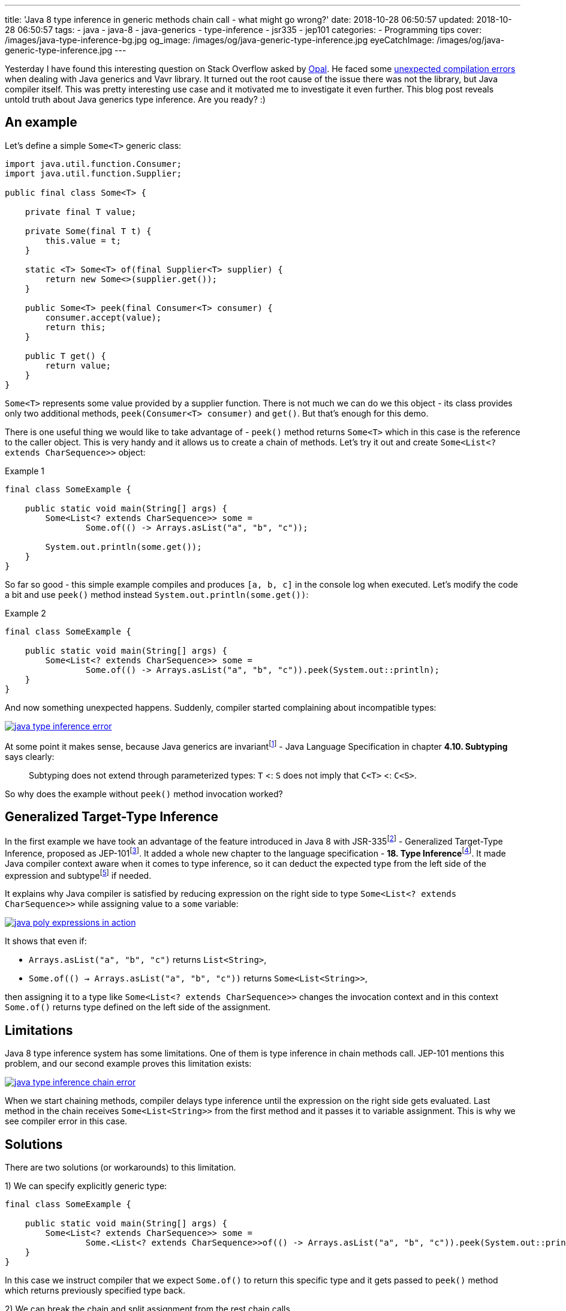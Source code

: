 ---
title: 'Java 8 type inference in generic methods chain call - what might go wrong?'
date: 2018-10-28 06:50:57
updated: 2018-10-28 06:50:57
tags:
    - java
    - java-8
    - java-generics
    - type-inference
    - jsr335
    - jep101
categories:
    - Programming tips
cover: /images/java-type-inference-bg.jpg
og_image: /images/og/java-generic-type-inference.jpg
eyeCatchImage: /images/og/java-generic-type-inference.jpg
---

Yesterday I have found this interesting question on Stack Overflow asked by https://twitter.com/czaszo[Opal]. He faced
some https://stackoverflow.com/q/53008601/2194470[unexpected compilation errors] when dealing with Java generics and
Vavr library. It turned out the root cause of the issue there was not the library, but Java compiler itself. This was
pretty interesting use case and it motivated me to investigate it even further. This blog post reveals untold truth about
Java generics type inference. Are you ready? :)

++++
<!-- more -->
++++

== An example

Let's define a simple `Some<T>` generic class:

[source,java]
----
import java.util.function.Consumer;
import java.util.function.Supplier;

public final class Some<T> {

    private final T value;

    private Some(final T t) {
        this.value = t;
    }

    static <T> Some<T> of(final Supplier<T> supplier) {
        return new Some<>(supplier.get());
    }

    public Some<T> peek(final Consumer<T> consumer) {
        consumer.accept(value);
        return this;
    }

    public T get() {
        return value;
    }
}
----

`Some<T>` represents some value provided by a supplier function. There is not much we can do we this object - its
class provides only two additional methods, `peek(Consumer<T> consumer)` and `get()`. But that's enough for this demo.

There is one useful thing we would like to take advantage of - `peek()` method returns `Some<T>` which in this case
is the reference to the caller object. This is very handy and it allows us to create a chain of methods. Let's try it out
and create `Some<List<? extends CharSequence>>` object:

.Example 1
[source,java]
----
final class SomeExample {

    public static void main(String[] args) {
        Some<List<? extends CharSequence>> some =
                Some.of(() -> Arrays.asList("a", "b", "c"));

        System.out.println(some.get());
    }
}
----

So far so good - this simple example compiles and produces `[a, b, c]` in the console log when executed. Let's modify
the code a bit and use `peek()` method instead `System.out.println(some.get())`:

.Example 2
[source,java]
----
final class SomeExample {

    public static void main(String[] args) {
        Some<List<? extends CharSequence>> some =
                Some.of(() -> Arrays.asList("a", "b", "c")).peek(System.out::println);
    }
}
----

And now something unexpected happens. Suddenly, compiler started complaining about incompatible types:

[.text-center]
--
[.img-responsive.img-thumbnail]
[link=/images/java-type-inference-error.png]
image::/images/java-type-inference-error.png[]
--

At some point it makes sense, because Java generics are invariantfootnote:[https://docs.oracle.com/javase/specs/jls/se8/html/jls-4.html#jls-4.10]
- Java Language Specification in chapter **4.10. Subtyping** says clearly:

> Subtyping does not extend through parameterized types: `T` <: `S` does not imply that `C<T>` <: `C<S>`.

So why does the example without `peek()` method invocation worked?

== Generalized Target-Type Inference

In the first example we have took an advantage of the feature introduced in Java 8 with JSR-335footnote:[http://cr.openjdk.java.net/~dlsmith/jsr335-final/spec/G.html]
- Generalized Target-Type Inference, proposed as JEP-101footnote:[https://openjdk.java.net/jeps/101]. It added a whole
new chapter to the language specification - **18. Type Inference**footnote:[https://docs.oracle.com/javase/specs/jls/se8/html/jls-18.html].
It made Java compiler context aware when it comes to type inference, so it can deduct the expected type from the left side of the expression and
subtypefootnote:[http://cr.openjdk.java.net/~dlsmith/jsr335-final/spec/G.html#18.2.3_Subtyping_Constraints_.5BNew.5D]
if needed.

It explains why Java compiler is satisfied by reducing expression on the right side to type `Some<List<? extends CharSequence>>`
while assigning value to a `some` variable:

[.text-center]
--
[.img-responsive.img-thumbnail]
[link=/images/java-poly-expressions-in-action.png]
image::/images/java-poly-expressions-in-action.png[]
--

It shows that even if:

* `Arrays.asList("a", "b", "c")` returns `List<String>`,
* `Some.of\(() -> Arrays.asList("a", "b", "c"))` returns `Some<List<String>>`,

then assigning it to a type like `Some<List<? extends CharSequence>>` changes the invocation context and in this context
`Some.of()` returns type defined on the left side of the assignment.

== Limitations

Java 8 type inference system has some limitations. One of them is type inference in chain methods call. JEP-101 mentions
this problem, and our second example proves this limitation exists:

[.text-center]
--
[.img-responsive.img-thumbnail]
[link=/images/java-type-inference-chain-error.png]
image::/images/java-type-inference-chain-error.png[]
--

When we start chaining methods, compiler delays type inference until the expression on the right side gets evaluated. Last
method in the chain receives `Some<List<String>>` from the first method and it passes it to variable assignment. This is
why we see compiler error in this case.

== Solutions

There are two solutions (or workarounds) to this limitation.

1) We can specify explicitly generic type:

[source,java]
----
final class SomeExample {

    public static void main(String[] args) {
        Some<List<? extends CharSequence>> some =
                Some.<List<? extends CharSequence>>of(() -> Arrays.asList("a", "b", "c")).peek(System.out::println);
    }
}
----

In this case we instruct compiler that we expect `Some.of()` to return this specific type and it gets passed to `peek()` method
which returns previously specified type back.

2) We can break the chain and split assignment from the rest chain calls

[source,java]
----
final class SomeExample {

    public static void main(String[] args) {
        Some<List<? extends CharSequence>> some = Some.of(() -> Arrays.asList("a", "b", "c"));
        some.peek(System.out::println);
    }
}
----

== Conclusion

And that's it. I hope you have learned something useful from this blog post. Don't hesitate to leave a comment in the
comments section below - please let me know if you are looking for more articles like this one. See you next time!